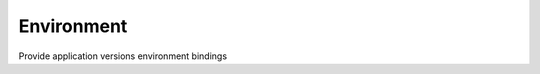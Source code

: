 Environment
=============================================
Provide application versions environment bindings
